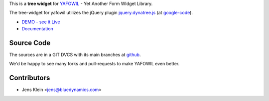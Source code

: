 This is a **tree widget** for `YAFOWIL
<http://pypi.python.org/pypi/yafowil>`_ - Yet Another Form WIdget Library.

The tree-widget for yafowil utilizes the jQuery plugin `jquery.dynatree.js
<http://wwwendt.de/tech/dynatree/index.html>`_ (at
`google-code <http://code.google.com/p/dynatree/>`_).

- `DEMO - see it Live <http://demo.yafowil.info/++widget++yafowil.widget.dynatree/index.html>`_
- `Documentation <http://yafowil.info/yafowil/blueprints.html#dynatree>`_


Source Code
===========

The sources are in a GIT DVCS with its main branches at
`github <http://github.com/bluedynamics/yafowil.widget.dynatree>`_.

We'd be happy to see many forks and pull-requests to make YAFOWIL even better.


Contributors
============

- Jens Klein <jens@bluedynamics.com>
